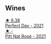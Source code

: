 
** Wines

#+begin_export html
<div class="flex-container">
  <a class="flex-item flex-item-left" href="/wines/9de8ffb2-0758-48cf-b43c-5ec7a2010661.html">
    <img class="flex-bottle" src="/images/9d/e8ffb2-0758-48cf-b43c-5ec7a2010661/2022-08-14-11-52-47-77D2A2F0-F519-437F-BE7C-3515F3D3E6F0-1-105-c@512.webp"></img>
    <section class="h">★ 6.38</section>
    <section class="h text-bolder">Perfect Day - 2021</section>
  </a>

  <a class="flex-item flex-item-right" href="/wines/a2ce1fcc-3a4e-4bcb-964e-70a8ccf553dd.html">
    <img class="flex-bottle" src="/images/a2/ce1fcc-3a4e-4bcb-964e-70a8ccf553dd/2023-03-09-11-35-19-IMG-5396@512.webp"></img>
    <section class="h">★ -</section>
    <section class="h text-bolder">Pitt Nat Rosé - 2021</section>
  </a>

</div>
#+end_export
